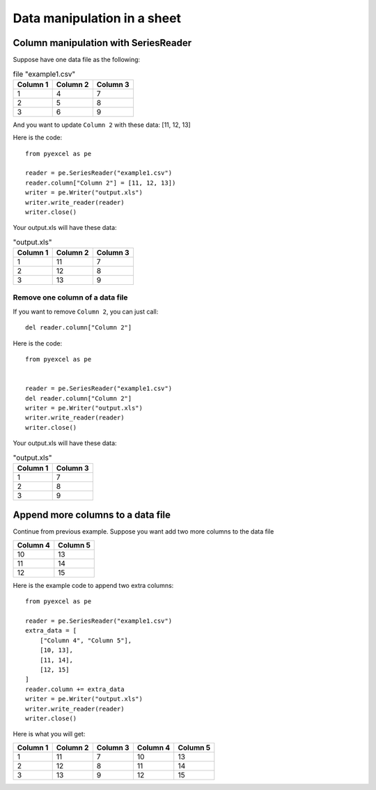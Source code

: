 Data manipulation in a sheet
============================

Column manipulation with SeriesReader
-------------------------------------

Suppose have one data file as the following:

.. table:: file "example1.csv"

    ======== ======== ========
    Column 1 Column 2 Column 3
    ======== ======== ========
    1        4        7
    2        5        8
    3        6        9
    ======== ======== ========

And you want to update ``Column 2`` with these data: [11, 12, 13]

Here is the code::

    from pyexcel as pe

    reader = pe.SeriesReader("example1.csv")
    reader.column["Column 2"] = [11, 12, 13])
    writer = pe.Writer("output.xls")
    writer.write_reader(reader)
    writer.close()

Your output.xls will have these data:

.. table:: "output.xls"

    ======== ======== ========
    Column 1 Column 2 Column 3
    ======== ======== ========
    1        11       7
    2        12       8
    3        13       9
    ======== ======== ========

Remove one column of a data file
*********************************

If you want to remove ``Column 2``, you can just call::

    del reader.column["Column 2"]

Here is the code::

    from pyexcel as pe


    reader = pe.SeriesReader("example1.csv")
    del reader.column["Column 2"]
    writer = pe.Writer("output.xls")
    writer.write_reader(reader)
    writer.close()

Your output.xls will have these data:

.. table:: "output.xls"

    ======== ========
    Column 1 Column 3
    ======== ========
    1        7
    2        8
    3        9
    ======== ========


Append more columns to a data file
---------------------------------

Continue from previous example. Suppose you want add two more columns to the data file

======== ========
Column 4 Column 5
======== ========
10       13
11       14
12       15
======== ========

Here is the example code to append two extra columns::

    from pyexcel as pe

    reader = pe.SeriesReader("example1.csv")
    extra_data = [
        ["Column 4", "Column 5"],
        [10, 13],
        [11, 14],
        [12, 15]
    ]
    reader.column += extra_data
    writer = pe.Writer("output.xls")
    writer.write_reader(reader)
    writer.close()

Here is what you will get:

======== ======== ======== ======== ========
Column 1 Column 2 Column 3 Column 4 Column 5
======== ======== ======== ======== ========
1        11       7        10       13       
2        12       8        11       14       
3        13       9        12       15       
======== ======== ======== ======== ========

